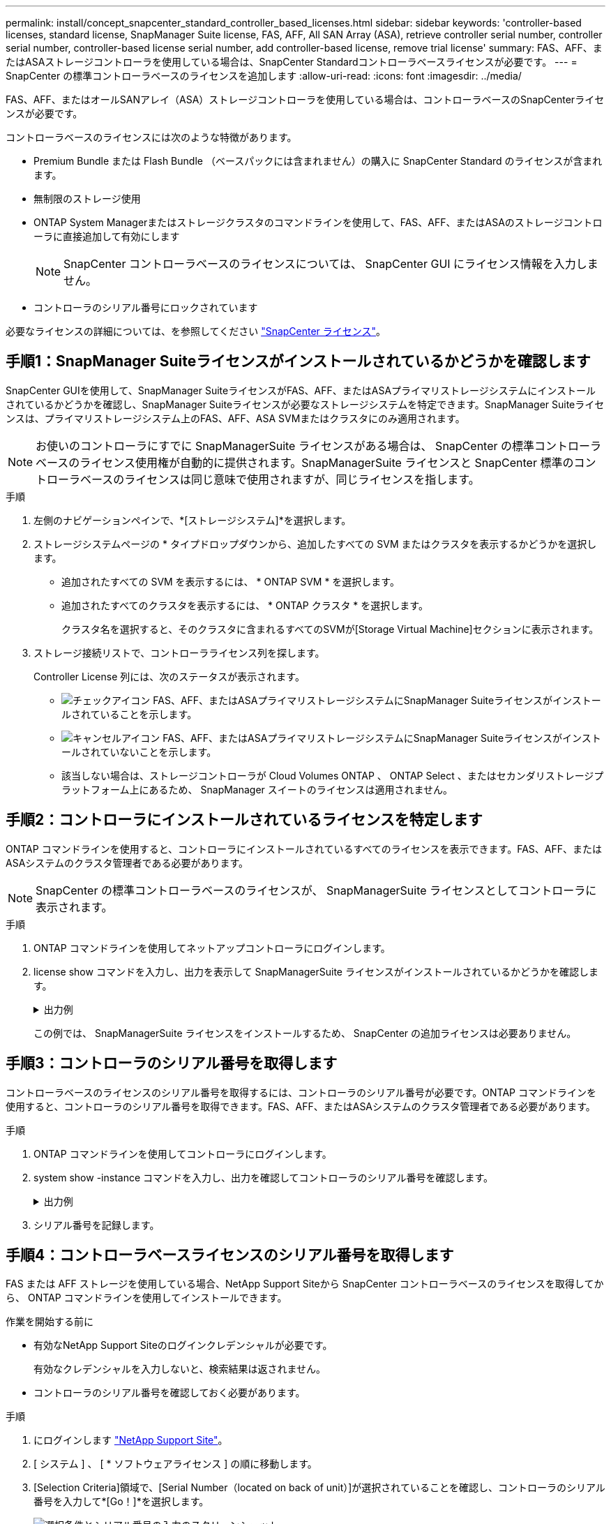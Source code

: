 ---
permalink: install/concept_snapcenter_standard_controller_based_licenses.html 
sidebar: sidebar 
keywords: 'controller-based licenses, standard license, SnapManager Suite license, FAS, AFF, All SAN Array (ASA), retrieve controller serial number, controller serial number, controller-based license serial number, add controller-based license, remove trial license' 
summary: FAS、AFF、またはASAストレージコントローラを使用している場合は、SnapCenter Standardコントローラベースライセンスが必要です。 
---
= SnapCenter の標準コントローラベースのライセンスを追加します
:allow-uri-read: 
:icons: font
:imagesdir: ../media/


[role="lead"]
FAS、AFF、またはオールSANアレイ（ASA）ストレージコントローラを使用している場合は、コントローラベースのSnapCenterライセンスが必要です。

コントローラベースのライセンスには次のような特徴があります。

* Premium Bundle または Flash Bundle （ベースパックには含まれません）の購入に SnapCenter Standard のライセンスが含まれます。
* 無制限のストレージ使用
* ONTAP System Managerまたはストレージクラスタのコマンドラインを使用して、FAS、AFF、またはASAのストレージコントローラに直接追加して有効にします
+

NOTE: SnapCenter コントローラベースのライセンスについては、 SnapCenter GUI にライセンス情報を入力しません。

* コントローラのシリアル番号にロックされています


必要なライセンスの詳細については、を参照してください link:../install/concept_snapcenter_licenses.html["SnapCenter ライセンス"^]。



== 手順1：SnapManager Suiteライセンスがインストールされているかどうかを確認します

SnapCenter GUIを使用して、SnapManager SuiteライセンスがFAS、AFF、またはASAプライマリストレージシステムにインストールされているかどうかを確認し、SnapManager Suiteライセンスが必要なストレージシステムを特定できます。SnapManager Suiteライセンスは、プライマリストレージシステム上のFAS、AFF、ASA SVMまたはクラスタにのみ適用されます。


NOTE: お使いのコントローラにすでに SnapManagerSuite ライセンスがある場合は、 SnapCenter の標準コントローラベースのライセンス使用権が自動的に提供されます。SnapManagerSuite ライセンスと SnapCenter 標準のコントローラベースのライセンスは同じ意味で使用されますが、同じライセンスを指します。

.手順
. 左側のナビゲーションペインで、*[ストレージシステム]*を選択します。
. ストレージシステムページの * タイプドロップダウンから、追加したすべての SVM またはクラスタを表示するかどうかを選択します。
+
** 追加されたすべての SVM を表示するには、 * ONTAP SVM * を選択します。
** 追加されたすべてのクラスタを表示するには、 * ONTAP クラスタ * を選択します。
+
クラスタ名を選択すると、そのクラスタに含まれるすべてのSVMが[Storage Virtual Machine]セクションに表示されます。



. ストレージ接続リストで、コントローラライセンス列を探します。
+
Controller License 列には、次のステータスが表示されます。

+
** image:../media/controller_licensed_icon.gif["チェックアイコン"] FAS、AFF、またはASAプライマリストレージシステムにSnapManager Suiteライセンスがインストールされていることを示します。
** image:../media/controller_not_licensed_icon.gif["キャンセルアイコン"] FAS、AFF、またはASAプライマリストレージシステムにSnapManager Suiteライセンスがインストールされていないことを示します。
** 該当しない場合は、ストレージコントローラが Cloud Volumes ONTAP 、 ONTAP Select 、またはセカンダリストレージプラットフォーム上にあるため、 SnapManager スイートのライセンスは適用されません。






== 手順2：コントローラにインストールされているライセンスを特定します

ONTAP コマンドラインを使用すると、コントローラにインストールされているすべてのライセンスを表示できます。FAS、AFF、またはASAシステムのクラスタ管理者である必要があります。


NOTE: SnapCenter の標準コントローラベースのライセンスが、 SnapManagerSuite ライセンスとしてコントローラに表示されます。

.手順
. ONTAP コマンドラインを使用してネットアップコントローラにログインします。
. license show コマンドを入力し、出力を表示して SnapManagerSuite ライセンスがインストールされているかどうかを確認します。
+
.出力例
[%collapsible]
====
[listing]
----
cluster1::> license show
(system license show)

Serial Number: 1-80-0000xx
Owner: cluster1
Package           Type     Description              Expiration
----------------- -------- ---------------------    ---------------
Base              site     Cluster Base License     -

Serial Number: 1-81-000000000000000000000000xx
Owner: cluster1-01
Package           Type     Description              Expiration
----------------- -------- ---------------------    ---------------
NFS               license  NFS License              -
CIFS              license  CIFS License             -
iSCSI             license  iSCSI License            -
FCP               license  FCP License              -
SnapRestore       license  SnapRestore License      -
SnapMirror        license  SnapMirror License       -
FlexClone         license  FlexClone License        -
SnapVault         license  SnapVault License        -
SnapManagerSuite  license  SnapManagerSuite License -
----
====
+
この例では、 SnapManagerSuite ライセンスをインストールするため、 SnapCenter の追加ライセンスは必要ありません。





== 手順3：コントローラのシリアル番号を取得します

コントローラベースのライセンスのシリアル番号を取得するには、コントローラのシリアル番号が必要です。ONTAP コマンドラインを使用すると、コントローラのシリアル番号を取得できます。FAS、AFF、またはASAシステムのクラスタ管理者である必要があります。

.手順
. ONTAP コマンドラインを使用してコントローラにログインします。
. system show -instance コマンドを入力し、出力を確認してコントローラのシリアル番号を確認します。
+
.出力例
[%collapsible]
====
[listing]
----
cluster1::> system show -instance

Node: fasxxxx-xx-xx-xx
Owner:
Location: RTP 1.5
Model: FAS8080
Serial Number: 123451234511
Asset Tag: -
Uptime: 143 days 23:46
NVRAM System ID: xxxxxxxxx
System ID: xxxxxxxxxx
Vendor: NetApp
Health: true
Eligibility: true
Differentiated Services: false
All-Flash Optimized: false

Node: fas8080-41-42-02
Owner:
Location: RTP 1.5
Model: FAS8080
Serial Number: 123451234512
Asset Tag: -
Uptime: 144 days 00:08
NVRAM System ID: xxxxxxxxx
System ID: xxxxxxxxxx
Vendor: NetApp
Health: true
Eligibility: true
Differentiated Services: false
All-Flash Optimized: false
2 entries were displayed.
----
====
. シリアル番号を記録します。




== 手順4：コントローラベースライセンスのシリアル番号を取得します

FAS または AFF ストレージを使用している場合、NetApp Support Siteから SnapCenter コントローラベースのライセンスを取得してから、 ONTAP コマンドラインを使用してインストールできます。

.作業を開始する前に
* 有効なNetApp Support Siteのログインクレデンシャルが必要です。
+
有効なクレデンシャルを入力しないと、検索結果は返されません。

* コントローラのシリアル番号を確認しておく必要があります。


.手順
. にログインします http://mysupport.netapp.com/["NetApp Support Site"^]。
. [ システム ] 、 [ * ソフトウェアライセンス ] の順に移動します。
. [Selection Criteria]領域で、[Serial Number（located on back of unit）]が選択されていることを確認し、コントローラのシリアル番号を入力して*[Go！]*を選択します。
+
image::../media/nss_controller_license_select.gif[選択条件とシリアル番号の入力のスクリーンショット。]

+
指定したコントローラのライセンスのリストが表示されます。

. SnapCenter Standard または SnapManagerSuite ライセンスを探して記録します。




== 手順5：コントローラベースのライセンスを追加する

FAS、AFF、またはASAシステムを使用していて、SnapCenter StandardまたはSnapManager Suiteのライセンスがある場合は、ONTAPコマンドラインを使用してSnapCenterコントローラベースライセンスを追加できます。

.作業を開始する前に
* FAS、AFF、またはASAシステムのクラスタ管理者である必要があります。
* SnapCenter Standard または SnapManagerSuite のライセンスが必要です。


.このタスクについて
FAS、AFF、またはASAストレージにSnapCenterの試用版をインストールする場合は、Premium Bundleの評価版ライセンスを取得してコントローラにインストールできます。

SnapCenter を試用版としてインストールする場合は、営業担当者にお問い合わせいただき、 Premium Bundle 評価ライセンスを取得してコントローラにインストールしてください。

.手順
. ONTAP コマンドラインを使用してネットアップクラスタにログインします。
. SnapManagerSuite ライセンスキーを追加します。
+
`system license add -license-code license_key`

+
このコマンドは、 admin 権限レベルで使用できます。

. SnapManagerSuite ライセンスがインストールされていることを確認します。
+
`license show`





== ステップ6:試用版ライセンスを削除します

コントローラベースの SnapCenter 標準ライセンスを使用していて、容量ベースの試用版ライセンス ( シリアル番号は「 50 」で終わる ) を削除する必要がある場合は、 MySQL コマンドを使用して、試用版ライセンスを手動で削除する必要があります。SnapCenter GUI でトライアルライセンスを削除することはできません。


NOTE: トライアルライセンスを手動で削除する必要があるのは、 SnapCenter の標準コントローラベースのライセンスを使用している場合のみです。SnapCenter の Standard 容量ベースのライセンスを調達し、 SnapCenter の GUI に追加すると、試用版ライセンスが自動的に上書きされます。

.手順
. SnapCenter サーバで、 PowerShell ウィンドウを開き、 MySQL パスワードをリセットします。
+
.. Open-SmConnection コマンドレットを実行して、 SnapCenterAdmin アカウントの SnapCenter サーバとの接続セッションを開始します。
.. Set-SmRepositoryPassword を実行して、 MySQL パスワードをリセットします。
+
コマンドレットの詳細については、を参照してください https://docs.netapp.com/us-en/snapcenter-cmdlets-49/index.html["SnapCenter ソフトウェアコマンドレットリファレンスガイド"^]。



. コマンドプロンプトを開き、 mysql -u root -p を実行して MySQL にログインします。
+
パスワードの入力を求めるプロンプトが MySQL から表示されます。パスワードのリセット時に指定したクレデンシャルを入力します。

. データベースから試用版ライセンスを削除します。
+
`use nsm;``DELETE FROM nsm_License WHERE nsm_License_Serial_Number='510000050';`



